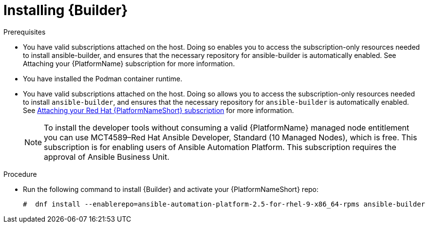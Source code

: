 [id="proc-installing-builder"]

= Installing {Builder}

.Prerequisites

* You have valid subscriptions attached on the host. 
Doing so enables you to access the subscription-only resources needed to install ansible-builder, and ensures that the necessary repository for ansible-builder is automatically enabled. See Attaching your {PlatformName} subscription for more information. 
* You have installed the Podman container runtime.
* You have valid subscriptions attached on the host. Doing so allows you to access the subscription-only resources needed to install `ansible-builder`, and ensures that the necessary repository for `ansible-builder` is automatically enabled. 
See link:{URLCentralAuth}/assembly-gateway-licensing#proc-attaching-subscriptions[Attaching your Red Hat {PlatformNameShort} subscription] for more information.
+
[NOTE]
====
To install the developer tools without consuming a valid {PlatformName} managed node entitlement you can use MCT4589–Red Hat Ansible Developer, Standard (10 Managed Nodes), which is free. 
This subscription is for enabling users of Ansible Automation Platform. This subscription requires the approval of Ansible Business Unit.
====

.Procedure

* Run the following command to install {Builder} and activate your {PlatformNameShort} repo:
+
----
#  dnf install --enablerepo=ansible-automation-platform-2.5-for-rhel-9-x86_64-rpms ansible-builder
----
